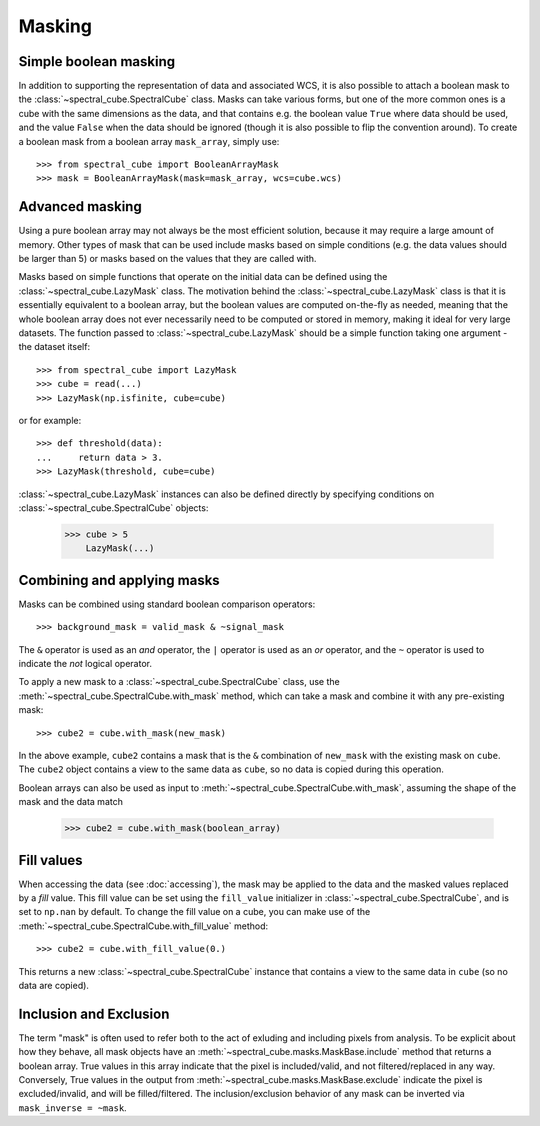 Masking
=======

Simple boolean masking
----------------------

In addition to supporting the representation of data and associated WCS, it
is also possible to attach a boolean mask to the
:class:`~spectral_cube.SpectralCube` class. Masks can take
various forms, but one of the more common ones is a cube with the same
dimensions as the data, and that contains e.g. the boolean value ``True`` where
data should be used, and the value ``False`` when the data should be ignored
(though it is also possible to flip the convention around). To create a
boolean mask from a boolean array ``mask_array``, simply use::

    >>> from spectral_cube import BooleanArrayMask
    >>> mask = BooleanArrayMask(mask=mask_array, wcs=cube.wcs)

Advanced masking
----------------

Using a pure boolean array may not always be the most efficient solution,
because it may require a large amount of memory. Other types of mask that can
be used include masks based on simple conditions (e.g. the data values should
be larger than 5) or masks based on the values that they are called with.

Masks based on simple functions that operate on the initial data can be
defined using the :class:`~spectral_cube.LazyMask` class. The motivation
behind the :class:`~spectral_cube.LazyMask` class is that it is essentially
equivalent to a boolean array, but the boolean values are computed on-the-fly
as needed, meaning that the whole boolean array does not ever necessarily
need to be computed or stored in memory, making it ideal for very large
datasets. The function passed to :class:`~spectral_cube.LazyMask` should be a
simple function taking one argument - the dataset itself::

    >>> from spectral_cube import LazyMask
    >>> cube = read(...)
    >>> LazyMask(np.isfinite, cube=cube)

or for example::

    >>> def threshold(data):
    ...     return data > 3.
    >>> LazyMask(threshold, cube=cube)

:class:`~spectral_cube.LazyMask` instances can also be defined directly by
specifying conditions on :class:`~spectral_cube.SpectralCube` objects:

   >>> cube > 5
       LazyMask(...)

Combining and applying masks
----------------------------

Masks can be combined using standard boolean comparison operators::

   >>> background_mask = valid_mask & ~signal_mask

The ``&`` operator is used as an *and* operator, the ``|`` operator is used
as an *or* operator, and the ``~`` operator is used to indicate the *not*
logical operator.

To apply a new mask to a :class:`~spectral_cube.SpectralCube` class, use the
:meth:`~spectral_cube.SpectralCube.with_mask` method, which can take a mask
and combine it with any pre-existing mask::

    >>> cube2 = cube.with_mask(new_mask)

In the above example, ``cube2`` contains a mask that is the ``&`` combination
of ``new_mask`` with the existing mask on ``cube``. The ``cube2`` object
contains a view to the same data as ``cube``, so no data is copied during
this operation.

Boolean arrays can also be used as input to
:meth:`~spectral_cube.SpectralCube.with_mask`, assuming the shape of the mask
and the data match

    >>> cube2 = cube.with_mask(boolean_array)

Fill values
-----------

When accessing the data (see :doc:`accessing`), the mask may be applied to
the data and the masked values replaced by a *fill* value. This fill value
can be set using the ``fill_value`` initializer in
:class:`~spectral_cube.SpectralCube`, and is set to ``np.nan`` by default. To
change the fill value on a cube, you can make use of the
:meth:`~spectral_cube.SpectralCube.with_fill_value` method::

    >>> cube2 = cube.with_fill_value(0.)

This returns a new :class:`~spectral_cube.SpectralCube` instance that
contains a view to the same data in ``cube`` (so no data are copied).

Inclusion and Exclusion
-----------------------

The term "mask" is often used to refer both to the act of exluding
and including pixels from analysis. To be explicit about how they behave,
all mask objects have an
:meth:`~spectral_cube.masks.MaskBase.include` method that returns a boolean
array. True values in this array indicate that the pixel is included/valid,
and not filtered/replaced in any way. Conversely, True values in the output
from :meth:`~spectral_cube.masks.MaskBase.exclude`
indicate the pixel is excluded/invalid, and will be filled/filtered.
The inclusion/exclusion behavior of any mask can be inverted via
``mask_inverse = ~mask``.

.. TODO: add example for FunctionalMask
